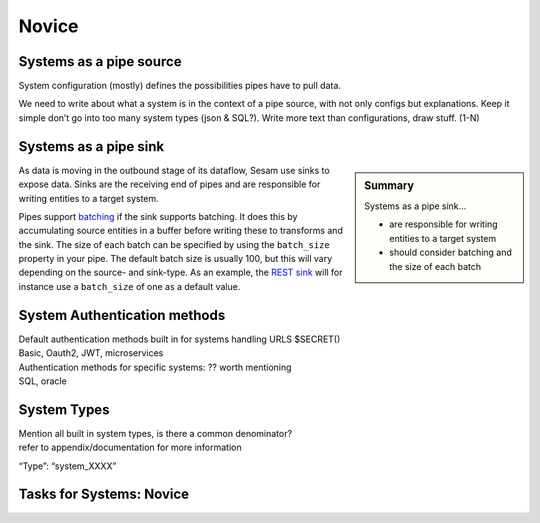 
.. _systems-novice-2-2:

Novice
------

.. _systems-as-a-pipe-source-2-2:

Systems as a pipe source
~~~~~~~~~~~~~~~~~~~~~~~~

System configuration (mostly) defines the possibilities pipes have to
pull data.

We need to write about what a system is in the context of a pipe source,
with not only configs but explanations. Keep it simple don’t go into too
many system types (json & SQL?). Write more text than configurations,
draw stuff. (1-N)

.. seealso::

  TODO

.. _systems-as-a-pipe-sink-2-2:

Systems as a pipe sink
~~~~~~~~~~~~~~~~~~~~~~

.. sidebar:: Summary

  Systems as a pipe sink...

  - are responsible for writing entities to a target system
  - should consider batching and the size of each batch

As data is moving in the outbound stage of its dataflow, Sesam use sinks to expose data. Sinks are the receiving end of pipes and are responsible for writing entities to a target system.

Pipes support `batching <https://docs.sesam.io/configuration.html#pipe-batching>`_ if the sink supports batching. It does this by accumulating source entities in a buffer before writing these to transforms and the sink. The size of each batch can be specified by using the ``batch_size`` property in your pipe. The default batch size is usually 100, but this will vary depending on the source- and sink-type. As an example, the `REST sink <https://docs.sesam.io/configuration.html#rest-sink>`_ will for instance use a ``batch_size`` of one as a default value.

.. seealso::

  :ref:`developer-guide` > :ref:`configuration` > :ref:`sink_section`

  :ref:`developer-guide` > :ref:`configuration` > :ref:`pipe_section` > :ref:`pipe_batching`

.. _authentication-methods-2-2:

System Authentication methods
~~~~~~~~~~~~~~~~~~~~~~~~~~~~~~~~

| Default authentication methods built in for systems handling URLS
  $SECRET()
| Basic, Oauth2, JWT, microservices

| Authentication methods for specific systems: ?? worth mentioning
| SQL, oracle

.. seealso::

  TODO

.. _system-types-2-2:

System Types
~~~~~~~~~~~~

| Mention all built in system types, is there a common denominator?
| refer to appendix/documentation for more information

“Type”: “system_XXXX”

.. seealso::

  TODO

.. _tasks-for-systems-novice-2-2:

Tasks for Systems: Novice
~~~~~~~~~~~~~~~~~~~~~~~~~
